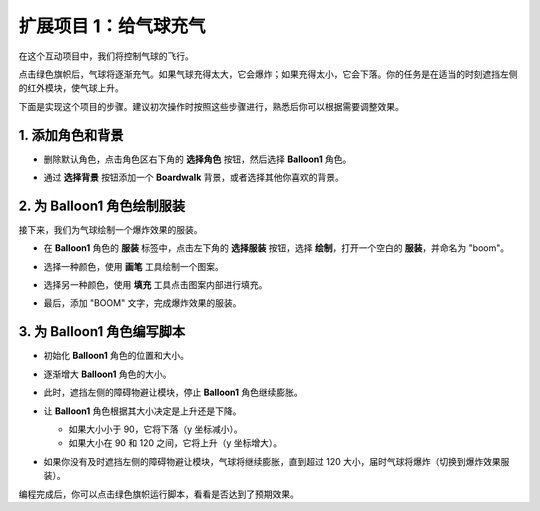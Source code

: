 .. _sc_balloon:

扩展项目 1：给气球充气
=========================================

在这个互动项目中，我们将控制气球的飞行。

点击绿色旗帜后，气球将逐渐充气。如果气球充得太大，它会爆炸；如果充得太小，它会下落。你的任务是在适当的时刻遮挡左侧的红外模块，使气球上升。

.. raw:: html

   <video loop autoplay muted style = "max-width:70%">
      <source src="../../_static/video/sc_balloon.mp4" type="video/mp4">
      Your browser does not support the video tag.
   </video>

下面是实现这个项目的步骤。建议初次操作时按照这些步骤进行，熟悉后你可以根据需要调整效果。

1. 添加角色和背景
----------------------------------------

* 删除默认角色，点击角色区右下角的 **选择角色** 按钮，然后选择 **Balloon1** 角色。

  .. image:: img/balloon_choose_sprite.jpg

* 通过 **选择背景** 按钮添加一个 **Boardwalk** 背景，或者选择其他你喜欢的背景。

  .. image:: img/balloon_choose_backdrop.jpg

2. 为 **Balloon1** 角色绘制服装
-------------------------------------------------------

接下来，我们为气球绘制一个爆炸效果的服装。

* 在 **Balloon1** 角色的 **服装** 标签中，点击左下角的 **选择服装** 按钮，选择 **绘制**，打开一个空白的 **服装**，并命名为 "boom"。

  .. image:: img/balloon_set_ball1.jpg

* 选择一种颜色，使用 **画笔** 工具绘制一个图案。

  .. image:: img/balloon_set_ball2（2）.png
    :width: 90%

* 选择另一种颜色，使用 **填充** 工具点击图案内部进行填充。

  .. image:: img/balloon_set_ball3（2）.png
    :width: 90%

* 最后，添加 "BOOM" 文字，完成爆炸效果的服装。

  .. image:: img/balloon_set_ball4.jpg
    :width: 90%

3. 为 **Balloon1** 角色编写脚本
------------------------------------------

* 初始化 **Balloon1** 角色的位置和大小。

  .. image:: img/balloon_script1(1).png

* 逐渐增大 **Balloon1** 角色的大小。

  .. image:: img/balloon_script2(2).png

* 此时，遮挡左侧的障碍物避让模块，停止 **Balloon1** 角色继续膨胀。

  .. image:: img/balloon_script3.png

* 让 **Balloon1** 角色根据其大小决定是上升还是下降。

  * 如果大小小于 90，它将下落（y 坐标减小）。
  * 如果大小在 90 和 120 之间，它将上升（y 坐标增大）。

  .. image:: img/balloon_script4.png

* 如果你没有及时遮挡左侧的障碍物避让模块，气球将继续膨胀，直到超过 120 大小，届时气球将爆炸（切换到爆炸效果服装）。

  .. image:: img/balloon_script5.png

编程完成后，你可以点击绿色旗帜运行脚本，看看是否达到了预期效果。

.. raw:: html

   <video loop autoplay muted style = "max-width:70%">
      <source src="../_static/video/sc_balloon.mp4"  type="video/mp4">
      Your browser does not support the video tag.
   </video>